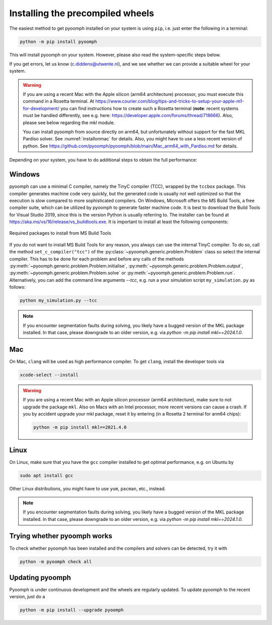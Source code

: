 Installing the precompiled wheels
---------------------------------

The easiest method to get pyoomph installed on your system is using ``pip``, i.e. just enter the following in a terminal:

.. code:: bash

      python -m pip install pyoomph

This will install pyoomph on your system. However, please also read the system-specific steps below.

If you get errors, let us know (c.diddens@utwente.nl), and we see whether we can provide a suitable wheel for your system.

.. warning::

   If you are using a recent Mac with the Apple silicon (arm64 architecture) processor, you must execute this command in a Rosetta terminal. At https://www.courier.com/blog/tips-and-tricks-to-setup-your-apple-m1-for-development/ you can find instructions how to create such a Rosetta terminal (**note**: recent systems must be handled differently, see e.g. here: https://developer.apple.com/forums/thread/718666). Also, please see below regarding the `mkl` module.
   
   You can install pyoomph from source directly on arm64, but unfortunately without support for the fast MKL Pardiso solver. See :numref:`installonmac` for details. Also, you might have to use a less recent version of python. See https://github.com/pyoomph/pyoomph/blob/main/Mac_arm64_with_Pardiso.md for details.


Depending on your system, you have to do additional steps to obtain the full performance:


.. _secinstallationmsbuild:

Windows
~~~~~~~

pyoomph can use a minimal C compiler, namely the TinyC compiler (TCC), wrapped by the ``tccbox`` package. This compiler generates machine code very quickly, but the generated code is usually not well optimized so that the execution is slow compared to more sophisticated compilers. On Windows, Microsoft offers the MS Build Tools, a free compiler suite, which can be utilized by pyoomph to generate faster machine code. It is best to download the Build Tools for Visual Studio 2019, since this is the version Python is usually referring to. The installer can be found at https://aka.ms/vs/16/release/vs_buildtools.exe. It is important to install at least the following components:

..  figure:: msbuild.*
    :alt: Required packages from MS Build Tools
    :class: with-shadow
    :width: 100%
    :align: center
    
    Required packages to install from MS Build Tools
    
If you do not want to install MS Build Tools for any reason, you always can use the internal TinyC compiler. To do so, call the method ``set_c_compiler("tcc")`` of the :py:class:`~pyoomph.generic.problem.Problem` class so select the internal compiler. This has to be done for each problem and before any calls of the methods :py:meth:`~pyoomph.generic.problem.Problem.initialise`, :py:meth:`~pyoomph.generic.problem.Problem.output`, :py:meth:`~pyoomph.generic.problem.Problem.solve` or :py:meth:`~pyoomph.generic.problem.Problem.run`. Alternatively, you can add the command line arguments *--tcc*, e.g. run a your simulation script ``my_simulation.py`` as follows:


.. code:: bash

      python my_simulation.py --tcc


.. note::

      If you encounter segmentation faults during solving, you likely have a bugged version of the MKL package installed. In that case, please downgrade to an older version, e.g. via *python -m pip install mkl==2024.1.0*.
      
Mac
~~~

On Mac, ``clang`` will be used as high performance compiler. To get ``clang``, install the developer tools via

.. code:: bash

      xcode-select --install
      

.. warning::

   If you are using a recent Mac with an Apple silicon processor (arm64 architecture), make sure to not upgrade the package ``mkl``. Also on Macs with an Intel processor, more recent versions can cause a crash. If you by accident upgrade your mkl package, reset it by entering (in a Rosetta 2 terminal for arm64 chips):
   
   .. code:: bash
   
   	python -m pip install mkl==2021.4.0
   	   

      
Linux
~~~~~

On Linux, make sure that you have the ``gcc`` compiler installed to get optimal performance, e.g. on Ubuntu by

.. code:: bash

      sudo apt install gcc
      
Other Linux distributions, you might have to use ``yum``, ``pacman``, etc., instead.

.. note::

      If you encounter segmentation faults during solving, you likely have a bugged version of the MKL package installed. In that case, please downgrade to an older version, e.g. via *python -m pip install mkl==2024.1.0*.
      
      

Trying whether pyoomph works
~~~~~~~~~~~~~~~~~~~~~~~~~~~~

To check whether pyoomph has been installed and the compilers and solvers can be detected, try it with

.. code:: bash

      python -m pyoomph check all


Updating pyoomph
~~~~~~~~~~~~~~~~

Pyoomph is under continuous development and the wheels are regularly updated. To update pyoomph to the recent version, just do a

.. code:: bash

      python -m pip install --upgrade pyoomph

